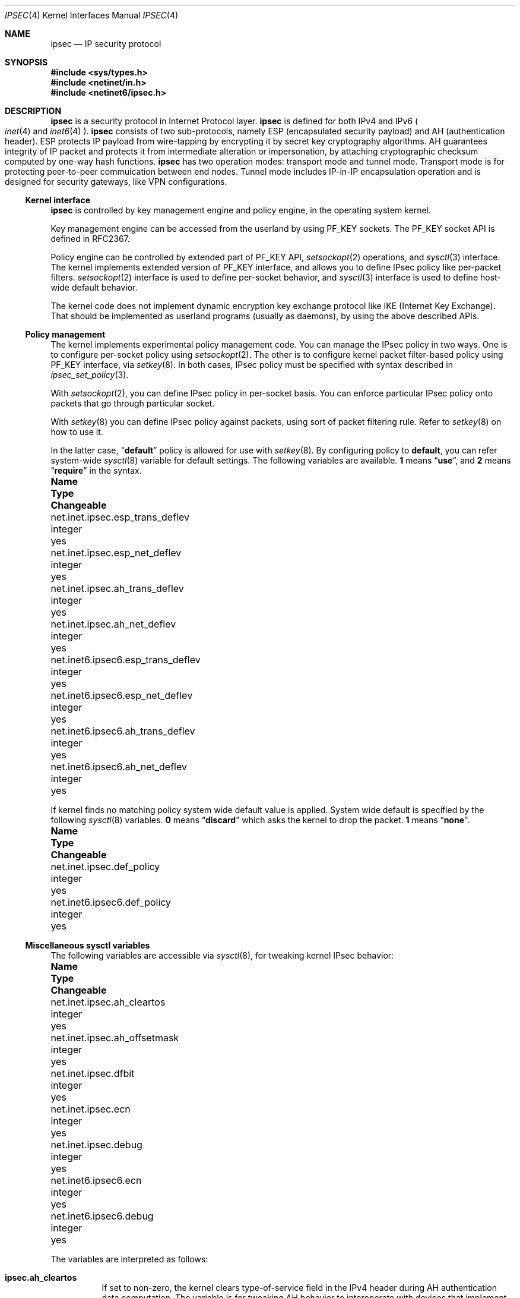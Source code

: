 .\"	$NetBSD: ipsec.4,v 1.13 2001/04/04 10:55:49 wiz Exp $
.\"	$KAME: ipsec.4,v 1.14 2001/01/22 07:29:45 itojun Exp $
.\"
.\" Copyright (C) 1995, 1996, 1997, and 1998 WIDE Project.
.\" All rights reserved.
.\"
.\" Redistribution and use in source and binary forms, with or without
.\" modification, are permitted provided that the following conditions
.\" are met:
.\" 1. Redistributions of source code must retain the above copyright
.\"    notice, this list of conditions and the following disclaimer.
.\" 2. Redistributions in binary form must reproduce the above copyright
.\"    notice, this list of conditions and the following disclaimer in the
.\"    documentation and/or other materials provided with the distribution.
.\" 3. Neither the name of the project nor the names of its contributors
.\"    may be used to endorse or promote products derived from this software
.\"    without specific prior written permission.
.\"
.\" THIS SOFTWARE IS PROVIDED BY THE PROJECT AND CONTRIBUTORS ``AS IS'' AND
.\" ANY EXPRESS OR IMPLIED WARRANTIES, INCLUDING, BUT NOT LIMITED TO, THE
.\" IMPLIED WARRANTIES OF MERCHANTABILITY AND FITNESS FOR A PARTICULAR PURPOSE
.\" ARE DISCLAIMED.  IN NO EVENT SHALL THE PROJECT OR CONTRIBUTORS BE LIABLE
.\" FOR ANY DIRECT, INDIRECT, INCIDENTAL, SPECIAL, EXEMPLARY, OR CONSEQUENTIAL
.\" DAMAGES (INCLUDING, BUT NOT LIMITED TO, PROCUREMENT OF SUBSTITUTE GOODS
.\" OR SERVICES; LOSS OF USE, DATA, OR PROFITS; OR BUSINESS INTERRUPTION)
.\" HOWEVER CAUSED AND ON ANY THEORY OF LIABILITY, WHETHER IN CONTRACT, STRICT
.\" LIABILITY, OR TORT (INCLUDING NEGLIGENCE OR OTHERWISE) ARISING IN ANY WAY
.\" OUT OF THE USE OF THIS SOFTWARE, EVEN IF ADVISED OF THE POSSIBILITY OF
.\" SUCH DAMAGE.
.\"
.Dd January 29, 1999
.Dt IPSEC 4
.Os
.Sh NAME
.Nm ipsec
.Nd IP security protocol
.Sh SYNOPSIS
.Fd #include <sys/types.h>
.Fd #include <netinet/in.h>
.Fd #include <netinet6/ipsec.h>
.Sh DESCRIPTION
.Nm
is a security protocol in Internet Protocol layer.
.Nm
is defined for both IPv4 and IPv6
.Po
.Xr inet 4
and
.Xr inet6 4
.Pc .
.Nm
consists of two sub-protocols, namely
ESP
.Pq encapsulated security payload
and AH
.Pq authentication header .
ESP protects IP payload from wire-tapping by encrypting it by
secret key cryptography algorithms.
AH guarantees integrity of IP packet
and protects it from intermediate alteration or impersonation,
by attaching cryptographic checksum computed by one-way hash functions.
.Nm
has two operation modes: transport mode and tunnel mode.
Transport mode is for protecting peer-to-peer commuication between end nodes.
Tunnel mode includes IP-in-IP encapsulation operation
and is designed for security gateways, like VPN configurations.
.\"
.Ss Kernel interface
.Nm
is controlled by key management engine and policy engine,
in the operating system kernel.
.Pp
Key management engine can be accessed from the userland by using
.Dv PF_KEY
sockets.
The
.Dv PF_KEY
socket API is defined in RFC2367.
.Pp
Policy engine can be controlled by extended part of
.Dv PF_KEY
API,
.Xr setsockopt 2
operations, and
.Xr sysctl 3
interface.
The kernel implements
extended version of
.Dv PF_KEY
interface, and allows you to define IPsec policy like per-packet filters.
.Xr setsockopt 2
interface is used to define per-socket behavior, and
.Xr sysctl 3
interface is used to define host-wide default behavior.
.Pp
The kernel code does not implement dynamic encryption key exchange protocol
like IKE
.Pq Internet Key Exchange .
That should be implemented as userland programs
.Pq usually as daemons ,
by using the above described APIs.
.\"
.Ss Policy management
The kernel implements experimental policy management code.
You can manage the IPsec policy in two ways.
One is to configure per-socket policy using
.Xr setsockopt 2 .
The other is to configure kernel packet filter-based policy using
.Dv PF_KEY
interface, via
.Xr setkey 8 .
In both cases, IPsec policy must be specified with syntax described in
.Xr ipsec_set_policy 3 .
.Pp
With
.Xr setsockopt 2 ,
you can define IPsec policy in per-socket basis.
You can enforce particular IPsec policy onto packets that go through
particular socket.
.Pp
With
.Xr setkey 8
you can define IPsec policy against packets,
using sort of packet filtering rule.
Refer to
.Xr setkey 8
on how to use it.
.Pp
In the latter case,
.Dq Li default
policy is allowed for use with
.Xr setkey 8 .
By configuring policy to
.Li default ,
you can refer system-wide
.Xr sysctl 8
variable for default settings.
The following variables are available.
.Li 1
means
.Dq Li use ,
and
.Li 2
means
.Dq Li require
in the syntax.
.Bl -column net.inet6.ipsec6.esp_trans_deflev integerxxx
.It Sy Name	Type	Changeable
.It net.inet.ipsec.esp_trans_deflev	integer	yes
.It net.inet.ipsec.esp_net_deflev	integer	yes
.It net.inet.ipsec.ah_trans_deflev	integer	yes
.It net.inet.ipsec.ah_net_deflev	integer	yes
.It net.inet6.ipsec6.esp_trans_deflev	integer	yes
.It net.inet6.ipsec6.esp_net_deflev	integer	yes
.It net.inet6.ipsec6.ah_trans_deflev	integer	yes
.It net.inet6.ipsec6.ah_net_deflev	integer	yes
.El
.Pp
If kernel finds no matching policy system wide default value is applied.
System wide default is specified by the following
.Xr sysctl 8
variables.
.Li 0
means
.Dq Li discard
which asks the kernel to drop the packet.
.Li 1
means
.Dq Li none .
.Bl -column net.inet6.ipsec6.def_policy integerxxx
.It Sy Name	Type	Changeable
.It net.inet.ipsec.def_policy	integer	yes
.It net.inet6.ipsec6.def_policy	integer	yes
.El
.\"
.Ss Miscellaneous sysctl variables
The following variables are accessible via
.Xr sysctl 8 ,
for tweaking kernel IPsec behavior:
.Bl -column net.inet6.ipsec6.inbonud_call_ike integerxxx
.It Sy Name	Type	Changeable
.It net.inet.ipsec.ah_cleartos	integer	yes
.It net.inet.ipsec.ah_offsetmask	integer	yes
.It net.inet.ipsec.dfbit	integer	yes
.It net.inet.ipsec.ecn	integer	yes
.It net.inet.ipsec.debug	integer	yes
.It net.inet6.ipsec6.ecn	integer	yes
.It net.inet6.ipsec6.debug	integer	yes
.El
.Pp
The variables are interpreted as follows:
.Bl -tag -width "123456"
.It Li ipsec.ah_cleartos
If set to non-zero, the kernel clears type-of-service field in the IPv4 header
during AH authentication data computation.
The variable is for tweaking AH behavior to interoperate with devices that
implement RFC1826 AH.
It should be set to non-zero
.Pq clear the type-of-service field
for RFC2402 conformance.
.It Li ipsec.ah_offsetmask
During AH authentication data computation, the kernel will include
16bit fragment offset field
.Pq including flag bits
in IPv4 header, after computing logical AND with the variable.
The variable is for tweaking AH behavior to interoperate with devices that
implement RFC1826 AH.
It should be set to zero
.Pq clear the fragment offset field during computation
for RFC2402 conformance.
.It Li ipsec.dfbit
The variable configures the kernel behavior on IPv4 IPsec tunnel encapsulation.
If set to 0, DF bit on the outer IPv4 header will be cleared.
1 means that the outer DF bit is set regardless from the inner DF bit.
2 means that the DF bit is copied from the inner header to the outer.
The variable is supplied to conform to RFC2401 chapter 6.1.
.It Li ipsec.ecn
If set to non-zero, IPv4 IPsec tunnel encapsulation/decapsulation behavior will
be friendly to ECN
.Pq explicit congestion notification ,
as documented in
.Li draft-ietf-ipsec-ecn-02.txt .
.Xr gif 4
talks more about the behavior.
.It Li ipsec.debug
If set to non-zero, debug messages will be generated via
.Xr syslog 3 .
.El
.Pp
Variables under
.Li net.inet6.ipsec6
tree has similar meaning as the
.Li net.inet.ipsec
counterpart.
.\"
.Sh PROTOCOLS
The
.Nm
protocol works like plug-in to
.Xr inet 4
and
.Xr inet6 4
protocols.
Therefore,
.Nm
supports most of the protocols defined upon those IP-layer protocols.
Some of the protocols, like
.Xr icmp 4
or
.Xr icmp6 4 ,
may behave differently with
.Nm ipsec .
This is because
.Nm
can prevent
.Xr icmp 4
or
.Xr icmp6 4
routines from looking into IP payload.
.\"
.Sh SEE ALSO
.Xr ioctl 2 ,
.Xr socket 2 ,
.Xr ipsec_set_policy 3 ,
.Xr icmp6 4 ,
.Xr intro 4 ,
.Xr ip6 4 ,
.Xr setkey 8 ,
.Xr sysctl 8 
.\".Xr racoon 8
.Pp
.Sh STANDARDS
.Rs
.%A Daniel L. McDonald
.%A Craig Metz
.%A Bao G. Phan
.%T "PF_KEY Key Management API, Version 2"
.%R RFC
.%N 2367
.Re
.Pp
.Rs
.%A "D. L. McDonald"
.%T "A Simple IP Security API Extension to BSD Sockets"
.%R internet draft
.%N "draft-mcdonald-simple-ipsec-api-03.txt"
.%O work in progress material
.Re
.Sh HISTORY
The implementation described herein appeared in WIDE/KAME IPv6/IPsec stack.
.Sh BUGS
The IPsec support is subject to change as the IPsec protocols develop.
.Pp
There is no single standard for policy engine API,
so the policy engine API described herein is just for KAME implementation.
.Pp
AH tunnel may not work as you might expect.
If you configure
.Dq require
policy against AH tunnel for inbound, tunnelled packets will be rejected.
This is because AH authenticates encapsulating
.Pq outer
packet, not the encapsulated
.Pq inner
packet.
.Pp
Under certain condition,
truncated result may be raised from the kernel
against
.Dv SADB_DUMP
and
.Dv SADB_SPDDUMP
operation on
.Dv PF_KEY
socket.
This occurs if there are too many database entries in the kernel
and socket buffer for the
.Dv PF_KEY
socket is insufficient.
If you manipulate many IPsec key/policy database entries,
increase the size of socket buffer.
